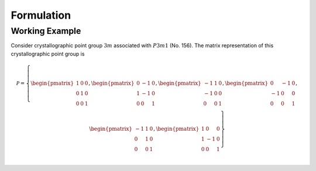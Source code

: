 Formulation
===========

Working Example
---------------
Consider crystallographic point group :math:`3m` associated with :math:`P3m1` (No. 156).
The matrix representation of this crystallographic point group is

.. math::
    \mathcal{P}
    =
    \left\{
    \begin{pmatrix}
        1 & 0 & 0 \\
        0 & 1 & 0 \\
        0 & 0 & 1 \\
    \end{pmatrix},
    \begin{pmatrix}
        0 & -1 & 0 \\
        1 & -1 & 0 \\
        0 & 0  & 1 \\
    \end{pmatrix},
    \begin{pmatrix}
        -1 & 1 & 0 \\
        -1 & 0 & 0 \\
        0 & 0 & 1\\
    \end{pmatrix},
    \begin{pmatrix}
        0 & -1 & 0\\
        -1 & 0 & 0\\
        0 & 0 & 1\\
    \end{pmatrix},
    \begin{pmatrix}
        -1 & 1 & 0 \\
        0 & 1 & 0\\
        0 & 0 & 1\\
    \end{pmatrix},
    \begin{pmatrix}
        1 & 0 & 0\\
        1 & -1 & 0 \\
        0 & 0 & 1\\
    \end{pmatrix}
    \right\}
